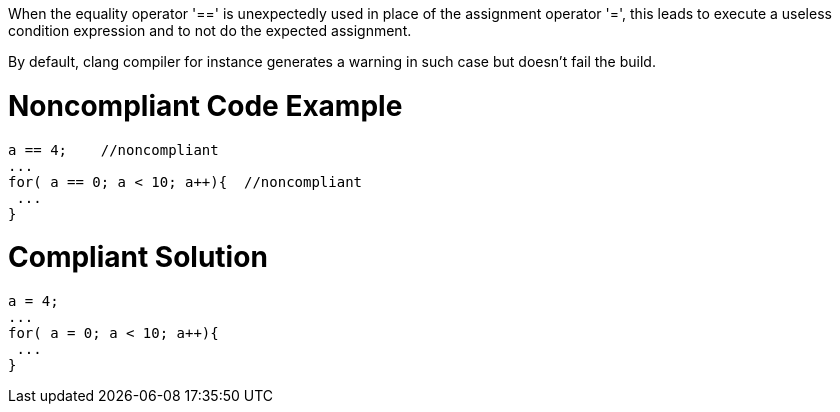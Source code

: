 When the equality operator '==' is unexpectedly used in place of the assignment operator '=', this leads to execute a useless condition expression and to not do the expected assignment.


By default, clang compiler for instance generates a warning in such case but doesn't fail the build.


= Noncompliant Code Example

----
a == 4;    //noncompliant
...
for( a == 0; a < 10; a++){  //noncompliant
 ...
}
----

= Compliant Solution

----
a = 4;  
...
for( a = 0; a < 10; a++){
 ...
}
----

